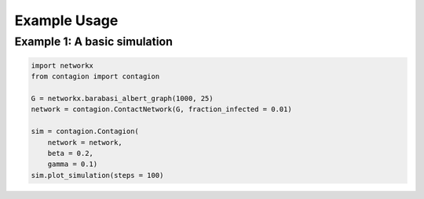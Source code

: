 =============
Example Usage
=============



Example 1: A basic simulation
_____________________________


.. code-block:: python

    import networkx
    from contagion import contagion

    G = networkx.barabasi_albert_graph(1000, 25)
    network = contagion.ContactNetwork(G, fraction_infected = 0.01)

    sim = contagion.Contagion(
        network = network,
        beta = 0.2,
        gamma = 0.1)
    sim.plot_simulation(steps = 100)


.. image:: /_static/ex1.png
